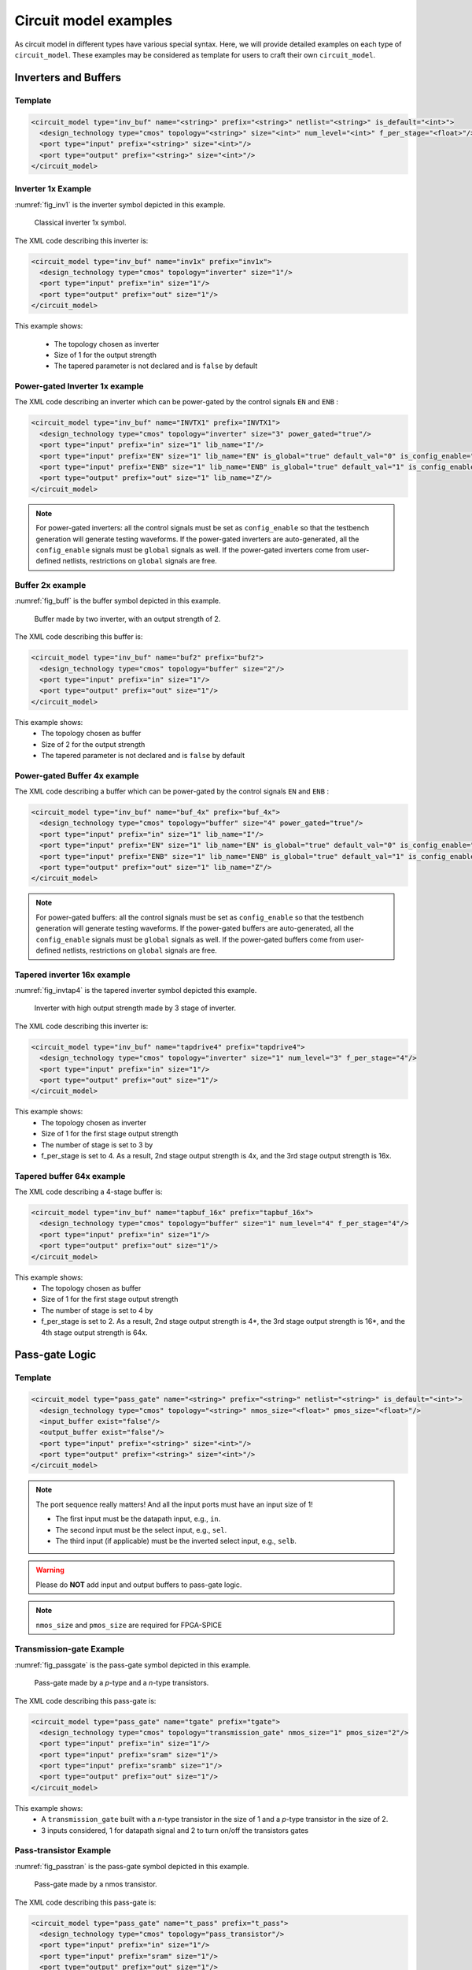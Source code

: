 .. _circuit_model_examples:

Circuit model examples
----------------------
As circuit model in different types have various special syntax.
Here, we will provide detailed examples on each type of ``circuit_model``.
These examples may be considered as template for users to craft their own ``circuit_model``.

Inverters and Buffers
~~~~~~~~~~~~~~~~~~~~~

Template
````````

.. code-block:: xml

  <circuit_model type="inv_buf" name="<string>" prefix="<string>" netlist="<string>" is_default="<int>">
    <design_technology type="cmos" topology="<string>" size="<int>" num_level="<int>" f_per_stage="<float>"/>
    <port type="input" prefix="<string>" size="<int>"/>
    <port type="output" prefix="<string>" size="<int>"/>
  </circuit_model>

.. option:: <design_technology type="cmos" topology="<string>" size="<int>" num_level="<int>" f_per_stage="<float>"/>

  - ``topology="inverter|buffer"`` Specify the type of this component, can be either an inverter or a buffer.

  - ``size="<int>"`` Specify the driving strength of inverter/buffer. For a buffer, the size is the driving strength of the inverter at the second level. Note that we consider a two-level structure for a buffer here.

  - ``num_level="<int>"`` Define the number of levels of a tapered inverter/buffer. This is required when users need an inverter or a buffer consisting of >2 stages 

  - ``f_per_stage="<float>"`` Define the ratio of driving strength between the levels of a tapered inverter/buffer. Default value is 4.

.. _circuit_model_inverter_1x_example:

Inverter 1x Example
```````````````````

:numref:`fig_inv1` is the inverter symbol depicted in this example.

.. _fig_inv1:

.. figure:: ./figures/Inverter_1.png
   :scale: 100%
   :alt: classical inverter 1x symbol

   Classical inverter 1x symbol.

The XML code describing this inverter is:

.. code-block:: xml

  <circuit_model type="inv_buf" name="inv1x" prefix="inv1x">
    <design_technology type="cmos" topology="inverter" size="1"/>
    <port type="input" prefix="in" size="1"/>
    <port type="output" prefix="out" size="1"/>
  </circuit_model>

This example shows:

  - The topology chosen as inverter
  - Size of 1 for the output strength
  - The tapered parameter is not declared and is ``false`` by default

.. _circuit_model_power_gated_inverter_example:

Power-gated Inverter 1x example
```````````````````````````````

The XML code describing an inverter which can be power-gated by the control signals ``EN`` and ``ENB`` :

.. code-block:: xml

  <circuit_model type="inv_buf" name="INVTX1" prefix="INVTX1">
    <design_technology type="cmos" topology="inverter" size="3" power_gated="true"/>
    <port type="input" prefix="in" size="1" lib_name="I"/>
    <port type="input" prefix="EN" size="1" lib_name="EN" is_global="true" default_val="0" is_config_enable="true"/>
    <port type="input" prefix="ENB" size="1" lib_name="ENB" is_global="true" default_val="1" is_config_enable="true"/>
    <port type="output" prefix="out" size="1" lib_name="Z"/>
  </circuit_model>

.. note:: For power-gated inverters: all the control signals must be set as ``config_enable`` so that the testbench generation will generate testing waveforms. If the power-gated inverters are auto-generated, all the ``config_enable`` signals must be ``global`` signals as well. If the power-gated inverters come from user-defined netlists, restrictions on ``global`` signals are free.

.. _circuit_model_buffer_2x_example:

Buffer 2x example
`````````````````

:numref:`fig_buff` is the buffer symbol depicted in this example.

.. _fig_buff:

.. figure:: ./figures/Buffer.png
   :scale: 50%
   :alt: buffer symbol composed by 2 inverter, its output strength equals to 2

   Buffer made by two inverter, with an output strength of 2.

The XML code describing this buffer is:

.. code-block:: xml

  <circuit_model type="inv_buf" name="buf2" prefix="buf2">
    <design_technology type="cmos" topology="buffer" size="2"/>
    <port type="input" prefix="in" size="1"/>
    <port type="output" prefix="out" size="1"/>
  </circuit_model>

This example shows:
  - The topology chosen as buffer
  - Size of 2 for the output strength
  - The tapered parameter is not declared and is ``false`` by default

.. _circuit_model_power_gated_buffer_example:

Power-gated Buffer 4x example
`````````````````````````````

The XML code describing a buffer which can be power-gated by the control signals ``EN`` and ``ENB`` :

.. code-block:: xml

  <circuit_model type="inv_buf" name="buf_4x" prefix="buf_4x">
    <design_technology type="cmos" topology="buffer" size="4" power_gated="true"/>
    <port type="input" prefix="in" size="1" lib_name="I"/>
    <port type="input" prefix="EN" size="1" lib_name="EN" is_global="true" default_val="0" is_config_enable="true"/>
    <port type="input" prefix="ENB" size="1" lib_name="ENB" is_global="true" default_val="1" is_config_enable="true"/>
    <port type="output" prefix="out" size="1" lib_name="Z"/>
  </circuit_model>

.. note:: For power-gated buffers: all the control signals must be set as ``config_enable`` so that the testbench generation will generate testing waveforms. If the power-gated buffers are auto-generated, all the ``config_enable`` signals must be ``global`` signals as well. If the power-gated buffers come from user-defined netlists, restrictions on ``global`` signals are free.

.. _circuit_model_tapered_inv_16x_example:

Tapered inverter 16x example
````````````````````````````

:numref:`fig_invtap4` is the tapered inverter symbol depicted this example.

.. _fig_invtap4:

.. figure:: ./figures/Tapered_inverter.png
   :scale: 50%
   :alt: tapered inverter composed by 3 inverter for an output strength = 16

   Inverter with high output strength made by 3 stage of inverter.

The XML code describing this inverter is:

.. code-block:: xml

  <circuit_model type="inv_buf" name="tapdrive4" prefix="tapdrive4">
    <design_technology type="cmos" topology="inverter" size="1" num_level="3" f_per_stage="4"/>
    <port type="input" prefix="in" size="1"/>
    <port type="output" prefix="out" size="1"/>
  </circuit_model>


This example shows:
  - The topology chosen as inverter
  - Size of 1 for the first stage output strength
  - The number of stage is set to 3 by
  - f_per_stage is set to 4. As a result, 2nd stage output strength is 4x, and the 3rd stage output strength is 16x.

.. _circuit_model_tapered_buffer_64x_example:

Tapered buffer 64x example
``````````````````````````

The XML code describing a 4-stage buffer is:

.. code-block:: xml

  <circuit_model type="inv_buf" name="tapbuf_16x" prefix="tapbuf_16x">
    <design_technology type="cmos" topology="buffer" size="1" num_level="4" f_per_stage="4"/>
    <port type="input" prefix="in" size="1"/>
    <port type="output" prefix="out" size="1"/>
  </circuit_model>


This example shows:
  - The topology chosen as buffer
  - Size of 1 for the first stage output strength
  - The number of stage is set to 4 by
  - f_per_stage is set to 2. As a result, 2nd stage output strength is 4*, the 3rd stage output strength is 16*, and the 4th stage output strength is 64x.


Pass-gate Logic
~~~~~~~~~~~~~~~

Template
````````

.. code-block:: xml

  <circuit_model type="pass_gate" name="<string>" prefix="<string>" netlist="<string>" is_default="<int>">
    <design_technology type="cmos" topology="<string>" nmos_size="<float>" pmos_size="<float>"/>
    <input_buffer exist="false"/>
    <output_buffer exist="false"/>
    <port type="input" prefix="<string>" size="<int>"/>
    <port type="output" prefix="<string>" size="<int>"/>
  </circuit_model>

.. note:: The port sequence really matters! And all the input ports must have an input size of 1!

          - The first input must be the datapath input, e.g., ``in``.

          - The second input must be the select input, e.g., ``sel``.

          - The third input (if applicable) must be the inverted select input, e.g., ``selb``.

.. warning:: Please do **NOT** add input and output buffers to pass-gate logic.

.. option:: <design_technology type="cmos" topology="<string>" nmos_size="<float>" pmos_size="<float>"/>

  - ``topology="transmission_gate|pass_transistor"`` Specify the circuit topology for the pass-gate logic. A transmission gate consists of a *n*-type transistor and a *p*-type transistor. The pass transistor consists of only a  *n*-type transistor.

  - ``nmos_size="<float>"`` the size of *n*-type transistor in a transmission gate or pass_transistor, expressed in terms of the minimum width ``min_width`` defined in the transistor model in :ref:`technology_library`.

  - ``pmos_size="<float>"`` the size of *p*-type transistor in a transmission gate, expressed in terms of the minimum width ``min_width`` defined in the transistor model in :ref:`technology_library`.

.. note:: ``nmos_size`` and ``pmos_size`` are required for FPGA-SPICE

.. _circuit_model_tgate_example:

Transmission-gate Example
`````````````````````````

:numref:`fig_passgate` is the pass-gate symbol depicted in this example.

.. _fig_passgate:

.. figure:: ./figures/pass-gate.png
   :scale: 30%
   :alt: pmos and nmos transistortors forming a pass-gate

   Pass-gate made by a *p*-type and a *n*-type transistors.

The XML code describing this pass-gate is:

.. code-block:: xml

  <circuit_model type="pass_gate" name="tgate" prefix="tgate">
    <design_technology type="cmos" topology="transmission_gate" nmos_size="1" pmos_size="2"/>
    <port type="input" prefix="in" size="1"/>
    <port type="input" prefix="sram" size="1"/>
    <port type="input" prefix="sramb" size="1"/>
    <port type="output" prefix="out" size="1"/>
  </circuit_model>

This example shows:
  - A ``transmission_gate`` built with a *n*-type transistor in the size of 1 and a *p*-type transistor in the size of 2.
  - 3 inputs considered, 1 for datapath signal and 2 to turn on/off the transistors gates

.. _circuit_model_pass_transistor_example:

Pass-transistor Example
```````````````````````

:numref:`fig_passtran` is the pass-gate symbol depicted in this example.

.. _fig_passtran:

.. figure:: ./figures/pass_transistor.png
   :scale: 30%
   :alt: nmos transistortor forming a pass-gate

   Pass-gate made by a nmos transistor.

The XML code describing this pass-gate is:

.. code-block:: xml

  <circuit_model type="pass_gate" name="t_pass" prefix="t_pass">
    <design_technology type="cmos" topology="pass_transistor"/>
    <port type="input" prefix="in" size="1"/>
    <port type="input" prefix="sram" size="1"/>
    <port type="output" prefix="out" size="1"/>
  </circuit_model>

This example shows:
  - A ``pass_transistor`` build with a *n*-type transistor in the size of 1 
  - 2 inputs considered, 1 for datapath signal and 1 to turn on/off the transistor gate

SRAMs
~~~~~

.. note:: OpenFPGA does not auto-generate any netlist for SRAM cells. Users should define the HDL modeling in external netlists and ensure consistency to physical designs.

Template
````````

.. code-block:: xml

  <circuit_model type="sram" name="<string>" prefix="<string>" verilog_netlist="<string>" spice_netlist="<string>"/>
    <design_technology type="cmos"/>
    <input_buffer exist="<string>" circuit_model_name="<string>"/>
    <output_buffer exist="<string>" circuit_model_name="<string>"/>
    <port type="input" prefix="<string>" size="<int>"/>
    <port type="output" prefix="<string>" size="<int>"/>
  </circuit_model>

.. note::  The circuit designs of SRAMs are highly dependent on the technology node and well optimized by engineers. Therefore, FPGA-Verilog/SPICE requires users to provide their customized SRAM Verilog/SPICE/Verilog netlists. A sample Verilog/SPICE netlist of SRAM can be found in the directory SpiceNetlists in the released package. FPGA-Verilog/SPICE assumes that all the LUTs and MUXes employ the SRAM circuit design. Therefore, currently only one SRAM type is allowed to be defined.

.. note:: The information of input and output buffer should be clearly specified according to the customized Verilog/SPICE netlist! The existence of input/output buffers will influence the decision in creating testbenches, which may leads to larger errors in power analysis.

.. _circuit_model_sram_blwl_example:

SRAM with BL/WL
```````````````
.. _fig_sram_blwl:

.. figure:: ./figures/sram_blwl.png
   :scale: 100%

   An example of a SRAM with Bit-Line (BL) and Word-Line (WL) control signals

The following XML codes describes the SRAM cell shown in :numref:`fig_sram_blwl`.

.. code-block:: xml

  <circuit_model type="sram" name="sram_blwl" prefix="sram_blwl" verilog_netlist="sram.v" spice_netlist="sram.sp"/>
    <design_technology type="cmos"/>
    <input_buffer exist="false"/>
    <output_buffer exist="false"/>
    <port type="bl" prefix="bl" size="1"/>
    <port type="blb" prefix="blb" size="1"/>
    <port type="wl" prefix="wl" size="1"/>
    <port type="output" prefix="out" size="1"/>
    <port type="output" prefix="outb" size="1"/>
  </circuit_model>

.. note:: OpenFPGA always assume that a ``WL`` port should be the write/read enable signal, while a ``BL`` port is the data input.

.. note:: When the ``memory_bank`` type of configuration procotol is specified, SRAM modules should have a BL and a WL.

.. _circuit_model_sram_blwlr_example:

SRAM with BL/WL/WLR
```````````````````
.. _fig_sram_blwlr:

.. figure:: ./figures/sram_blwlr.svg
   :scale: 100%

   An example of a SRAM with Bit-Line (BL), Word-Line (WL) and WL read control signals

The following XML codes describes the SRAM cell shown in :numref:`fig_sram_blwlr`.

.. code-block:: xml

  <circuit_model type="sram" name="sram_blwlr" prefix="sram_blwlr" verilog_netlist="sram.v" spice_netlist="sram.sp"/>
    <design_technology type="cmos"/>
    <input_buffer exist="false"/>
    <output_buffer exist="false"/>
    <port type="bl" prefix="bl" size="1"/>
    <port type="wl" prefix="wl" size="1"/>
    <port type="wlr" prefix="wlr" size="1"/>
    <port type="output" prefix="out" size="1"/>
    <port type="output" prefix="outb" size="1"/>
  </circuit_model>

.. note:: OpenFPGA always assume that a ``WL`` port should be the write enable signal, a ``WLR`` port should be the read enable signal, while a ``BL`` port is the data input.

.. note:: When the ``memory_bank`` type of configuration procotol is specified, SRAM modules should have a BL and a WL. WLR is optional

.. _circuit_model_config_latch_example:

Configurable Latch
``````````````````

.. _fig_config_latch:

.. figure:: ./figures/config_latch.png
   :scale: 100%

   An example of a SRAM-based configurable latch with Bit-Line (BL) and Word-Line (WL) control signals

The following XML codes describes the configurable latch shown in :numref:`fig_config_latch`.

.. code-block:: xml

  <circuit_model type="sram" name="config_latch" prefix="config_latch" verilog_netlist="sram.v" spice_netlist="sram.sp"/>
    <design_technology type="cmos"/>
    <input_buffer exist="false"/>
    <output_buffer exist="false"/>
    <port type="clock" prefix="clk" size="1"/>
    <port type="bl" prefix="bl" size="1"/>
    <port type="wl" prefix="wl" size="1"/>
    <port type="output" prefix="out" size="1"/>
    <port type="output" prefix="outb" size="1"/>
  </circuit_model>

.. note:: OpenFPGA always assume that a ``WL`` port should be the write/read enable signal, while a ``BL`` port is the data input.

.. note:: When the ``frame_based`` type of configuration procotol is specified, the configurable latch or a SRAM with ``BL`` and ``WL`` should be specified.

Logic gates
~~~~~~~~~~~

The circuit model in the type of ``gate`` aims to support direct mapping to standard cells or customized cells provided by technology vendors or users. 

Template
````````

.. code-block:: xml

  <circuit_model type="gate" name="<string>" prefix="<string>" spice_netlist="<string>" verilog_netlist="<string>"/>
    <design_technology type="cmos" topology="<string>"/>
    <input_buffer exist="<string>" circuit_model_name="<string>"/>
    <output_buffer exist="<string>" circuit_model_name="<string>"/>
    <port type="input" prefix="<string>" lib_name="<string>" size="<int>"/>
    <port type="output" prefix="<string>" lib_name="<string>" size="<int>"/>
  </circuit_model>

.. option:: <design_technology type="cmos" topology="<string>"/>
  
  - ``topology="AND|OR|MUX2"`` Specify the logic functionality of a gate. As for standard cells, the size of each port is limited to 1. Currently, only 2-input and single-output logic gates are supported.

.. note:: The port sequence really matters for MUX2 logic gates! 

          - The first two inputs must be the datapath inputs, e.g., ``in0`` and ``in1``.

          - The third input must be the select input, e.g., ``sel``.

.. _circuit_model_and2_example:

2-input AND Gate
````````````````

.. code-block:: xml

    <circuit_model type="gate" name="AND2" prefix="AND2" is_default="true">
      <design_technology type="cmos" topology="AND"/>
      <input_buffer exist="false"/>
      <output_buffer exist="false"/>
      <port type="input" prefix="a" size="1"/>
      <port type="input" prefix="b" size="1"/>
      <port type="output" prefix="out" size="1"/>
      <delay_matrix type="rise" in_port="a b" out_port="out">
        10e-12 8e-12
      </delay_matrix>
      <delay_matrix type="fall" in_port="a b" out_port="out">
        10e-12 7e-12
      </delay_matrix>
    </circuit_model>

This example shows:
  - A 2-input AND gate without any input and output buffers
  - Propagation delay from input ``a`` to ``out`` is 10ps in rising edge and and 8ps in falling edge
  - Propagation delay from input ``b`` to ``out`` is 10ps in rising edge and 7ps in falling edge

.. _circuit_model_or2_example:

2-input OR Gate
```````````````

.. code-block:: xml

    <circuit_model type="gate" name="OR2" prefix="OR2" is_default="true">
      <design_technology type="cmos" topology="OR"/>
      <input_buffer exist="false"/>
      <output_buffer exist="false"/>
      <port type="input" prefix="a" size="1"/>
      <port type="input" prefix="b" size="1"/>
      <port type="output" prefix="out" size="1"/>
      <delay_matrix type="rise" in_port="a b" out_port="out">
        10e-12 8e-12
      </delay_matrix>
      <delay_matrix type="fall" in_port="a b" out_port="out">
        10e-12 7e-12
      </delay_matrix>
    </circuit_model>

This example shows:
  - A 2-input OR gate without any input and output buffers
  - Propagation delay from input ``a`` to ``out`` is 10ps in rising edge and and 8ps in falling edge
  - Propagation delay from input ``b`` to ``out`` is 10ps in rising edge and 7ps in falling edge

.. _circuit_model_mux2_gate_example:

MUX2 Gate
`````````

.. code-block:: xml

    <circuit_model type="gate" name="MUX2" prefix="MUX2" is_default="true" verilog_netlist="sc_mux.v">
      <design_technology type="cmos" topology="MUX2"/>
      <input_buffer exist="false"/>
      <output_buffer exist="false"/>
      <port type="input" prefix="in0" lib_name="B" size="1"/>
      <port type="input" prefix="in1" lib_name="A" size="1"/>
      <port type="input" prefix="sel" lib_name="S" size="1"/>
      <port type="output" prefix="out" lib_name="Y" size="1"/>
    </circuit_model>

This example shows:
  - A 2-input MUX gate with two inputs ``in0`` and ``in1``, a select port ``sel`` and an output port ``out``
  - The Verilog of MUX2 gate is provided by the user in the netlist ``sc_mux.v``
  - The use of ``lib_name`` to bind to a Verilog module with different port names.
  - When binding to the Verilog module, the inputs will be swapped. In other words, ``in0`` of the circuit model will be wired to the input ``B`` of the MUX2 cell, while ``in1`` of the circuit model will be wired to the input ``A`` of the MUX2 cell.

.. note:: OpenFPGA requires a fixed truth table for the ``MUX2`` gate. When the select signal sel is enabled, the first input, i.e., ``in0``, will be propagated to the output, i.e., ``out``. If your standard cell provider does not offer the exact truth table, you can simply swap the inputs as shown in the example.

Multiplexers
~~~~~~~~~~~~

Template
````````

.. code-block:: xml

  <circuit_model type="mux" name="<string>" prefix="<string>">
    <design_technology type="<string>" structure="<string>" num_level="<int>" add_const_input="<bool>" const_input_val="<int>" local_encoder="<bool>"/>
    <input_buffer exist="<string>" circuit_model_name="<string>"/>
    <output_buffer exist="<string>" circuit_model_name="<string>"/>
    <pass_gate_logic type="<string>" circuit_model_name="<string>"/>
    <port type="input" prefix="<string>" size="<int>"/>
    <port type="output" prefix="<string>" size="<int>"/>
    <port type="sram" prefix="<string>" size="<int>"/>
  </circuit_model>

.. note:: user-defined Verilog/SPICE netlists are not currently supported for multiplexers.

.. option:: <design_technology type="<string>" structure="<string>" num_level="<int>" add_const_input="<bool>" const_input_val="<int>" local_encoder="<bool>"/>

  - ``structure="tree|multi_level|one_level"`` Specify the multiplexer structure for a multiplexer. The structure option is only valid for SRAM-based multiplexers. For RRAM-based multiplexers, currently we only support the one_level structure

  - ``num_level="<int>"`` Specify the number of levels when ``multi_level`` structure is selected.
    
  - ``add_const_input="true|false"`` Specify if an extra input should be added to the multiplexer circuits. For example, an 4-input multiplexer will be turned to a 5-input multiplexer. The extra input will be wired to a constant value, which can be specified through the XML syntax ``const_input_val``.

    .. note::  Adding an extra constant input will help reducing the leakage power of FPGA and parasitic signal activities, with a limited area overhead.

  - ``const_input_val="0|1"`` Specify the constant value, to which the extra input will be connected. By default it is 0. This syntax is only valid when the ``add_const_input`` is set to true. 
  
  - ``local_encoder="true|false"``. Specify if a local encoder should be added to the multiplexer circuits. The local encoder will interface the SRAM inputs of multiplexing structure and SRAMs. It can encode the one-hot codes (that drive the select port of multiplexing structure) to a binary code. For example, 8-bit ``00000001`` will be encoded to 3-bit ``000``. This will help reduce the number of SRAM cells used in FPGAs as well as configuration time (especially for scan-chain configuration protocols). But it may cost an area overhead.  

    .. note:: Local encoders are only applicable for one-level and multi-level multiplexers. Tree-like multiplexers are already encoded in their nature.

.. note:: A multiplexer should have only three types of ports, ``input``, ``output`` and ``sram``, which are all mandatory. 

.. note:: For tree-like multiplexers, they can be built with standard cell MUX2. To enable this, users should define a ``circuit_model``, which describes a 2-input multiplexer (See details and examples in how to define a logic gate using ``circuit_model``. In this case, the ``circuit_model_name`` in the ``pass_gate_logic`` should be the name of MUX2 ``circuit_model``.

.. note:: When multiplexers are not provided by users, the size of ports do not have to be consistent with actual numbers in the architecture.

.. _circuit_model_mux_1level_example:

One-level Multiplexer
`````````````````````

:numref:`fig_mux1` illustrates an example of multiplexer modelling, which consists of input/output buffers and a transmission-gate-based tree structure.

.. _fig_mux1:

.. figure:: ./figures/mux1lvl.png
   :scale: 60%
   :alt: Detailed one level Multiplexer

   An example of a one level multiplexer with transistor-level design parameters

The code describing this Multiplexer is:

.. code-block:: xml

  <circuit_model type="mux" name="mux_1level" prefix="mux_1level">
    <design_technology type="cmos" structure="one_level"/>
    <input_buffer exist="on" circuit_model_name="inv1x"/> 
    <output_buffer exist="on" circuit_model_name="tapbuf4"/> 
    <pass_gate_logic circuit_model_name="tgate"/>
    <port type="input" prefix="in" size="4"/>
    <port type="output" prefix="out" size="1"/>
    <port type="sram" prefix="sram" size="4"/> 
  </circuit_model>

This example shows:
  - A one-level 4-input CMOS multiplexer 
  - All the inputs will be buffered using the circuit model ``inv1x``
  - All the outputs will be buffered using the circuit model ``tapbuf4``
  - The multiplexer will be built by transmission gate using the circuit model ``tgate``
  - The multiplexer will have 4 inputs and 4 SRAMs to control which datapath to propagate

.. _circuit_model_mux_tree_example:

Tree-like Multiplexer
`````````````````````

:numref:`fig_mux` illustrates an example of multiplexer modelling, which consists of input/output buffers and a transmission-gate-based tree structure.

.. _fig_mux:

.. figure:: ./figures/mux.png
   :scale: 100%
   :alt: Examples of Mux-tree

   An example of a tree-like multiplexer with transistor-level design parameters

If we arbitrarily fix the number of Mux entries at 4, the following code could illustrate (a):

.. code-block:: xml

  <circuit_model type="mux" name="mux_tree" prefix="mux_tree">
    <design_technology type="cmos" structure="tree"/>
    <input_buffer exist="on" circuit_model_name="inv1x"/>
    <output_buffer exist="on" circuit_model_name="tapdrive4"/>
    <pass_gate_logic circuit_model_name="tgate"/>
    <port type="input" prefix="in" size="4"/>
    <port type="output" prefix="out" size="1"/>
    <port type="sram" prefix="sram" size="3"/>
  </circuit_model>

This example shows:
  - A tree-like 4-input CMOS multiplexer 
  - All the inputs will be buffered using the circuit model ``inv1x``
  - All the outputs will be buffered using the circuit model ``tapbuf4``
  - The multiplexer will be built by transmission gate using the circuit model ``tgate``
  - The multiplexer will have 4 inputs and 3 SRAMs to control which datapath to propagate

.. _circuit_model_mux_stdcell_example:

Standard Cell Multiplexer
`````````````````````````
.. _fig_stdcellmux:

.. figure:: ./figures/stdcellmux.png
   :width: 100%
   :alt: Examples of MUX built with standard cells

   An example of a multiplexer built with standard cells: (a) all the MUX2 are the same; (b) the MUX2 at the last stage is a different one 

.. code-block:: xml

  <circuit_model type="mux" name="mux_stdcell" prefix="mux_stdcell">
    <design_technology type="cmos" structure="tree"/>
    <input_buffer exist="on" circuit_model_name="inv1x"/>
    <output_buffer exist="on" circuit_model_name="tapdrive4"/>
    <pass_gate_logic circuit_model_name="MUX2"/>
    <port type="input" prefix="in" size="4"/>
    <port type="output" prefix="out" size="1"/>
    <port type="sram" prefix="sram" size="3"/>
  </circuit_model>

This example shows (see an illustative example in :numref:`fig_stdcellmux`(a)):
  - A tree-like 4-input CMOS multiplexer built by the standard cell ``MUX2``
  - All the inputs will be buffered using the circuit model ``inv1x``
  - All the outputs will be buffered using the circuit model ``tapbuf4``
  - The multiplexer will have 4 inputs and 3 SRAMs to control which datapath to propagate

Alternatively, user can specify a different standard cell MUX2 at the last stage.

.. code-block:: xml

  <circuit_model type="mux" name="mux_stdcell" prefix="mux_stdcell">
    <design_technology type="cmos" structure="tree"/>
    <input_buffer exist="on" circuit_model_name="inv1x"/>
    <output_buffer exist="on" circuit_model_name="tapdrive4"/>
    <pass_gate_logic circuit_model_name="MUX2"/>
    <last_stage_pass_gate_logic circuit_model_name="MUX2D2"/>
    <port type="input" prefix="in" size="4"/>
    <port type="output" prefix="out" size="1"/>
    <port type="sram" prefix="sram" size="3"/>
  </circuit_model>

This example shows (see an illustative example in :numref:`fig_stdcellmux`(b)):
  - A tree-like 4-input CMOS multiplexer built by the standard cell ``MUX2``
  - The last stage A tree-like 4-input CMOS multiplexer built by the standard cell ``MUX2``
  - All the inputs will be buffered using the circuit model ``inv1x``
  - All the outputs will be buffered using the circuit model ``tapbuf4``
  - The multiplexer will have 4 inputs and 3 SRAMs to control which datapath to propagate

.. _circuit_model_mux_multilevel_example:

Multi-level Multiplexer
```````````````````````
.. code-block:: xml

  <circuit_model type="mux" name="mux_2level" prefix="mux_stdcell">
    <design_technology type="cmos" structure="multi_level" num_level="2"/>
    <input_buffer exist="on" circuit_model_name="inv1x"/>
    <output_buffer exist="on" circuit_model_name="tapdrive4"/>
    <pass_gate_logic circuit_model_name="TGATE"/>
    <port type="input" prefix="in" size="16"/>
    <port type="output" prefix="out" size="1"/>
    <port type="sram" prefix="sram" size="8"/>
  </circuit_model>

This example shows:
  - A two-level 16-input CMOS multiplexer built by the transmission gate ``TGATE``
  - All the inputs will be buffered using the circuit model ``inv1x``
  - All the outputs will be buffered using the circuit model ``tapbuf4``
  - The multiplexer will have 16 inputs and 8 SRAMs to control which datapath to propagate

.. _circuit_model_mux_local_encoder_example:

Multiplexer with Local Encoder
``````````````````````````````
.. code-block:: xml

  <circuit_model type="mux" name="mux_2level" prefix="mux_stdcell">
    <design_technology type="cmos" structure="multi_level" num_level="2" local_encoder="true"/>
    <input_buffer exist="on" circuit_model_name="inv1x"/>
    <output_buffer exist="on" circuit_model_name="tapdrive4"/>
    <pass_gate_logic circuit_model_name="TGATE"/>
    <port type="input" prefix="in" size="16"/>
    <port type="output" prefix="out" size="1"/>
    <port type="sram" prefix="sram" size="4"/>
  </circuit_model>

This example shows:
  - A two-level 16-input CMOS multiplexer built by the transmission gate ``TGATE``
  - All the inputs will be buffered using the circuit model ``inv1x``
  - All the outputs will be buffered using the circuit model ``tapbuf4``
  - The multiplexer will have 16 inputs and 4 SRAMs to control which datapath to propagate
  - Two local encoders are generated between the SRAMs and multiplexing structure to reduce the number of configurable memories required.

.. _circuit_model_mux_const_input_example:

Multiplexer with Constant Input
```````````````````````````````
.. code-block:: xml

  <circuit_model type="mux" name="mux_2level" prefix="mux_stdcell">
    <design_technology type="cmos" structure="multi_level" num_level="2" add_const_input="true" const_input_val="1"/>
    <input_buffer exist="on" circuit_model_name="inv1x"/>
    <output_buffer exist="on" circuit_model_name="tapdrive4"/>
    <pass_gate_logic circuit_model_name="TGATE"/>
    <port type="input" prefix="in" size="14"/>
    <port type="output" prefix="out" size="1"/>
    <port type="sram" prefix="sram" size="8"/>
  </circuit_model>

This example shows:
  - A two-level 16-input CMOS multiplexer built by the transmission gate ``TGATE``
  - All the inputs will be buffered using the circuit model ``inv1x``
  - All the outputs will be buffered using the circuit model ``tapbuf4``
  - The multiplexer will have 15 inputs and 8 SRAMs to control which datapath to propagate
  - An constant input toggled at logic '1' is added in addition to the 14 regular inputs

Look-Up Tables
~~~~~~~~~~~~~~

Template
````````

.. code-block:: xml

  <circuit_model type="lut" name="<string>" prefix="<string>" spice_netlist="<string>" verilog_netlist="<string>"/>
    <design_technology type="cmos" fracturable_lut="<bool>"/>
    <input_buffer exist="<string>" circuit_model_name="<string>"/>
    <output_buffer exist="<string>" circuit_model_name="<string>"/>
    <lut_input_buffer exist="<string>" circuit_model_name="<string>"/>
    <lut_input_inverter exist="<string>" circuit_model_name="<string>"/>
    <lut_intermediate_buffer exist="<string>" circuit_model_name="<string>" location_map="<string>"/>
    <pass_gate_logic type="<string>" circuit_model_name="<string>"/>
    <port type="input" prefix="<string>" size="<int>" tri_state_map="<string>" circuit_model_name="<string>" is_harden_lut_port="<bool>"/>
    <port type="output" prefix="<string>" size="<int>" lut_frac_level="<int>" lut_output_mask="<int>" is_harden_lut_port="<bool>"/>
    <port type="sram" prefix="<string>" size="<int>" mode_select="<bool>" circuit_model_name="<string>" default_val="<int>"/>
  </circuit_model>

.. note:: The Verilog/SPICE netlists of LUT can be auto-generated or customized.
  The auto-generated LUTs are based on a tree-like multiplexer, whose gates of the transistors are used as the inputs of LUTs and the drains/sources of the transistors are used for configurable memories (SRAMs).
  The LUT provided in customized Verilog/SPICE netlist should have the same decoding methodology as the traditional LUT.

.. option:: <lut_input_buffer exist="<string>" circuit_model_name="<string>"/>

  Define transistor-level description for the buffer for the inputs of a LUT (gates of the internal multiplexer).

  - ``exist="true|false"`` Specify if the input buffer should exist for LUT inputs

  - ``circuit_model_name="<string>"`` Specify the ``circuit_model`` that will be used to build the input buffers

.. note:: In the context of LUT, ``input_buffer`` corresponds to the buffer for the datapath inputs of multiplexers inside a LUT. ``lut_input_buffer`` corresponds to the buffer at the inputs of a LUT

.. option:: <lut_input_inverter exist="<string>" circuit_model_name="<string>"/>

  Define transistor-level description for the inverter for the inputs of a LUT (gates of the internal multiplexer).

  - ``exist="true|false"`` Specify if the input buffer should exist for LUT inputs

  - ``circuit_model_name="<string>"`` Specify the ``circuit_model`` that will be used to build the input inverters

.. option:: <lut_intermediate_buffer exist="<string>" circuit_model_name="<string>" location_map="<string>"/>

  Define transistor-level description for the buffer locating at intermediate stages of internal multiplexer of a LUT. 

  - ``exist="true|false"`` Specify if the input buffer should exist at intermediate stages

  - ``circuit_model_name="<string>"`` Specify the ``circuit_model`` that will be used to build these buffers

  - ``location_map="[1|-]"`` Customize the location of buffers in intermediate stages. Users can define an integer array consisting of '1' and '-'. Take the example in :numref:`fig_lut_intermediate_buffer_example`, ``-1-`` indicates buffer inseration to the second stage of the LUT multiplexer tree, considering a 3-input LUT. 

.. _fig_lut_intermediate_buffer_example:

.. figure:: ./figures/lut_intermediate_buffer_example.svg
   :scale: 80%
   :alt: detailed lut composition

   An example of adding intermediate buffers to a 3-input Look-Up Table (LUT).

.. note:: For a LUT, three types of ports (``input``, ``output`` and ``sram``) should be defined. If the user provides an customized Verilog/SPICE netlist, the bandwidth of ports should be defined to the same as the Verilog/SPICE netlist. To support customizable LUTs, each type of port contain special keywords. 

.. option:: <port type="input" prefix="<string>" size="<int>" tri_state_map="<string>" circuit_model_name="<string>" is_harden_lut_port="<bool>"/>

  - ``tri_state_map="[-|1]"`` Customize which inputs are fixed to constant values when the LUT is in fracturable modes. For example, ``tri_state_map="----11"`` indicates that the last two inputs will be fixed to be logic '1' when a 6-input LUT is in fracturable modes. 

  - ``circuit_model_name="<string>"`` Specify the circuit model to build logic gates in order to tri-state the inputs in fracturable LUT modes. It is required to use an ``AND`` gate to force logic '0' or an ``OR`` gate to force logic '1' for the input ports.

  - ``is_harden_lut_port="[true|false]"`` Specify if the input drives a harden logic inside a LUT. A harden input is supposed **NOT** to drive any multiplexer input (the internal multiplexer of LUT). As a result, such inputs are not considered to implement any truth table mapped to the LUT. If enabled, the input will **NOT** be considered for wiring to internal multiplexers as well as bitstream generation. By default, an input port is treated **NOT** to be a harden LUT port.

.. option:: <port type="output" prefix="<string>" size="<int>" lut_frac_level="<int>" lut_output_mask="<int>" is_harden_lut_port="<bool>"/>

  - ``lut_frac_level="<int>"`` Specify the level in LUT multiplexer tree where the output port are wired to. For example, ``lut_frac_level="4"`` in a fracturable LUT6 means that the output are potentially wired to the 4th stage of a LUT multiplexer and it is an output of a LUT4. 
  
  - ``lut_output_mask="<int>"`` Describe which fracturable outputs are used. For instance, in a 6-LUT, there are potentially four LUT4 outputs can be wired out. ``lut_output_mask="0,2"`` indicates that only the first and the thrid LUT4 outputs will be used in fracturable mode.

  - ``is_harden_lut_port="[true|false]"`` Specify if the output is driven by a harden logic inside a LUT. A harden input is supposed **NOT** to be driven by any multiplexer output (the internal multiplexer of LUT). As a result, such outputs are not considered to implement any truth table mapped to the LUT. If enabled, the output will **NOT** be considered for wiring to internal multiplexers as well as bitstream generation. By default, an output port is treated **NOT** to be a harden LUT port.

.. note:: The size of the output port should be consistent to the length of ``lut_output_mask``. 

.. option:: <port type="sram" prefix="<string>" size="<int>" mode_select="<bool>" circuit_model_name="<string>" default_val="<int>"/>

  - ``mode_select="true|false"`` Specify if this port is used to switch the LUT between different operating modes, the SRAM bits of a fracturable LUT consists of two parts: configuration memory and mode selecting.

  - ``circuit_model_name="<string>"`` Specify the circuit model to be drive the SRAM port. Typically, the circuit model should be in the type of ``ccff`` or ``sram``.

  - ``default_val="0|1"`` Specify the default value for the SRAM port. The default value will be used in generating testbenches for unused LUTs

.. note:: The size of a mode-selection SRAM port should be consistent to the number of '1s' or '0s' in the ``tri_state_map``.

.. _circuit_model_single_output_lut_example:

Single-Output LUT
`````````````````

:numref:`fig_single_lut3_example` illustrates an example of LUT modeling, which consists of input/output buffers and a transmission-gate-based tree structure.

.. _fig_single_lut3_example:

.. figure:: ./figures/single_lut3_example.svg
   :scale: 80%
   :alt: detailed lut composition

   An example of a single-output 3-input LUT.

The code describing this LUT is:

.. code-block:: xml

  <circuit_model type="lut" name="lut3" prefix="lut3">
    <input_buffer exist="on" circuit_model="inv1x"/>
    <output_buffer exist="on" circuit_model_name="inv1x"/>
    <lut_input_buffer exist="on" circuit_model_name="buf2"/>
    <lut_input_inverter exist="on" circuit_model_name="inv1x"/>
    <pass_gate_logic circuit_model_name="tgate"/>
    <port type="input" prefix="in" size="3"/>
    <port type="output" prefix="out" size="1"/>
    <port type="sram" prefix="sram" size="8"/>
  </circuit_model>

This example shows:
  - A 3-input LUT which is configurable by 8 SRAM cells.
  - The multiplexer inside LUT will be built with transmission gate using circuit model ``inv1x``
  - There are no internal buffered inserted to any intermediate stage of a LUT

.. _circuit_model_frac_lut_example:

Standard Fracturable LUT
`````````````````````````

:numref:`fig_frac_lut3_example` illustrates a typical example of 3-input fracturable LUT modeling, which consists of input/output buffers and a transmission-gate-based tree structure.

.. _fig_frac_lut3_example:

.. figure:: ./figures/frac_lut3_example.svg
   :scale: 80%
   :alt: detailed lut composition

   An example of a fracturable 3-input LUT.

The code describing this LUT is:

.. code-block:: xml

  <circuit_model type="lut" name="frac_lut3" prefix="frac_lut3" dump_structural_verilog="true">
    <design_technology type="cmos" fracturable_lut="true"/>
    <input_buffer exist="true" circuit_model_name="inv1x"/>
    <output_buffer exist="true" circuit_model_name="inv1x"/>
    <lut_input_inverter exist="true" circuit_model_name="inv1x"/>
    <lut_input_buffer exist="true" circuit_model_name="buf4"/>
    <pass_gate_logic circuit_model_name="tgate"/>
    <port type="input" prefix="in" size="3" tri_state_map="--1" circuit_model_name="OR2"/>
    <port type="output" prefix="lut2_out" size="1" lut_frac_level="3" lut_output_mask="0"/>
    <port type="output" prefix="lut3_out" size="1" lut_output_mask="0"/>
    <port type="sram" prefix="sram" size="8"/>
    <port type="sram" prefix="mode" size="1" mode_select="true" circuit_model_name="ccff" default_val="0"/>
  </circuit_model>

This example shows:
  - Fracturable 3-input LUT which is configurable by 9 SRAM cells.
  - There is a SRAM cell to switch the operating mode of this LUT, configured by a configuration-chain flip-flop ``ccff``
  - The last input ``in[2]`` of LUT will be tri-stated in dual-LUT2 mode.
  - An 2-input OR gate will be wired to the last input ``in[2]`` to tri-state the input. The mode-select SRAM will be wired to an input of the OR gate. 
    It means that when the mode-selection bit is '0', the LUT will operate in dual-LUT3 mode.
  - There will be two outputs wired to the 2th stage of routing multiplexer (the outputs of dual 2-input LUTs) 
  - By default, the mode-selection configuration bit will be '0', indicating that by default the LUT will operate in dual-LUT2 mode.

:numref:`fig_std_frac_lut` illustrates the detailed schematic of a standard fracturable 6-input LUT, where the 5th and 6th inputs can be pull up/down to a fixed logic value to enable LUT4 and LUT5 outputs.

.. _fig_std_frac_lut:

.. figure:: ./figures/std_frac_lut.svg
   :scale: 80%
   :alt: detailed lut composition

   Detailed schematic of a standard fracturable 6-input LUT.

The code describing this LUT is:

.. code-block:: xml

  <circuit_model type="lut" name="frac_lut6" prefix="frac_lut6" dump_structural_verilog="true">
    <design_technology type="cmos" fracturable_lut="true"/>
    <input_buffer exist="true" circuit_model_name="inv1x"/>
    <output_buffer exist="true" circuit_model_name="inv1x"/>
    <lut_input_inverter exist="true" circuit_model_name="inv1x"/>
    <lut_input_buffer exist="true" circuit_model_name="buf4"/>
    <pass_gate_logic circuit_model_name="tgate"/>
    <port type="input" prefix="in" size="6" tri_state_map="----11" circuit_model_name="OR2"/>
    <port type="output" prefix="lut4_out" size="2" lut_frac_level="4" lut_output_mask="0,2"/>
    <port type="output" prefix="lut5_out" size="2" lut_frac_level="5" lut_output_mask="0,1"/>
    <port type="output" prefix="lut6_out" size="1" lut_output_mask="0"/>
    <port type="sram" prefix="sram" size="64"/>
    <port type="sram" prefix="mode" size="2" mode_select="true" circuit_model_name="ccff" default_val="1"/>
  </circuit_model>

This example shows:
  - Fracturable 6-input LUT which is configurable by 66 SRAM cells.
  - There are two SRAM cells to switch the operating mode of this LUT, configured by two configuration-chain flip-flops ``ccff``
  - The inputs ``in[4]`` and ``in[5]`` of LUT will be tri-stated in dual-LUT4 and dual-LUT5 modes respectively.
  - An 2-input OR gate will be wired to the inputs ``in[4]`` and ``in[5]`` to tri-state them. The mode-select SRAM will be wired to an input of the OR gate. 
  - There will be two outputs wired to the 4th stage of routing multiplexer (the outputs of dual 4-input LUTs) 
  - There will be two outputs wired to the 5th stage of routing multiplexer (the outputs of dual 5-input LUTs) 
  - By default, the mode-selection configuration bit will be '11', indicating that by default the LUT will operate in dual-LUT4 mode.

Native Fracturable LUT
``````````````````````

:numref:`fig_native_frac_lut` illustrates the detailed schematic of a native fracturable 6-input LUT, where LUT4, LUT5 and LUT6 outputs are always active and there are no tri-state buffers.

.. _fig_native_frac_lut:

.. figure:: ./figures/native_frac_lut.svg
   :scale: 80%
   :alt: detailed lut composition

   Detailed schematic of a native fracturable 6-input LUT.

The code describing this LUT is:

.. code-block:: xml

  <circuit_model type="lut" name="frac_lut6" prefix="frac_lut6" dump_structural_verilog="true">
    <design_technology type="cmos" fracturable_lut="true"/>
    <input_buffer exist="true" circuit_model_name="inv1x"/>
    <output_buffer exist="true" circuit_model_name="inv1x"/>
    <lut_input_inverter exist="true" circuit_model_name="inv1x"/>
    <lut_input_buffer exist="true" circuit_model_name="buf4"/>
    <pass_gate_logic circuit_model_name="tgate"/>
    <port type="input" prefix="in" size="6"/>
    <port type="output" prefix="lut4_out" size="2" lut_frac_level="4" lut_output_mask="0,2"/>
    <port type="output" prefix="lut5_out" size="2" lut_frac_level="5" lut_output_mask="0,1"/>
    <port type="output" prefix="lut6_out" size="1" lut_output_mask="0"/>
    <port type="sram" prefix="sram" size="64"/>
  </circuit_model>

This example shows:
  - Fracturable 6-input LUT which is configurable by 64 SRAM cells.
  - There will be two outputs wired to the 4th stage of routing multiplexer (the outputs of dual 4-input LUTs) 
  - There will be two outputs wired to the 5th stage of routing multiplexer (the outputs of dual 5-input LUTs) 


.. _circuit_model_lut_harden_logic_example:

LUT with Harden Logic
`````````````````````
:numref:`fig_lut_arith` illustrates the detailed schematic of a fracturable 4-input LUT coupled with carry logic gates. For fracturable LUT schematic, please refer to :numref:`fig_std_frac_lut`.
This feature allows users to fully customize their LUT circuit implementation while being compatible with OpenFPGA's bitstream generator when mapping truth tables to the LUTs. 

.. warning:: OpenFPGA does **NOT** support netlist autogeneration for the LUT with harden logic. Users should build their own netlist and use ``verilog_netlist`` syntax of :ref:`circuit_library` to include it.

.. _fig_lut_arith:

.. figure:: ./figures/lut_arith_example.svg
   :scale: 80%
   :alt: detailed lut composition

   Detailed schematic of a fracturable 4-input LUT with embedded carry logic.

The code describing this LUT is:

.. code-block:: xml

  <circuit_model type="lut" name="frac_lut4_arith" prefix="frac_lut4_arith" dump_structural_verilog="true" verilog_netlist="${OPENFPGA_PATH}/openfpga_flow/openfpga_cell_library/verilog/frac_lut4_arith.v">
    <design_technology type="cmos" fracturable_lut="true"/>
    <input_buffer exist="false"/>
    <output_buffer exist="true" circuit_model_name="sky130_fd_sc_hd__buf_2"/>
    <lut_input_inverter exist="true" circuit_model_name="sky130_fd_sc_hd__inv_1"/>
    <lut_input_buffer exist="true" circuit_model_name="sky130_fd_sc_hd__buf_2"/>
    <lut_intermediate_buffer exist="true" circuit_model_name="sky130_fd_sc_hd__buf_2" location_map="-1-"/>
    <pass_gate_logic circuit_model_name="sky130_fd_sc_hd__mux2_1"/>
    <port type="input" prefix="in" size="4" tri_state_map="---1" circuit_model_name="sky130_fd_sc_hd__or2_1"/>
    <port type="input" prefix="cin" size="1" is_harden_lut_port="true"/>
    <port type="output" prefix="lut3_out" size="2" lut_frac_level="3" lut_output_mask="0,1"/>
    <port type="output" prefix="lut4_out" size="1" lut_output_mask="0"/>
    <port type="output" prefix="cout" size="1" is_harden_lut_port="true"/>
    <port type="sram" prefix="sram" size="16"/>
    <port type="sram" prefix="mode" size="2" mode_select="true" circuit_model_name="DFFRQ" default_val="1"/>
  </circuit_model>

This example shows:
  - Fracturable 4-input LUT which is configurable by 16 SRAM cells.
  - There are two output wired to the 3th stage of routing multiplexer (the outputs of dual 3-input LUTs) 
  - There are two outputs wired to the 2th stage of routing multiplexer (the outputs of 2-input LUTs in the in the lower part of SRAM cells). Note that the two outputs drive the embedded carry logic 
  - There is a harden carry logic, i.e., a 2-input MUX, to implement high-performance carry function.
  - There is a mode-switch multiplexer at ``cin`` port, which is used to switch between arithemetic mode and regular LUT mode.

.. note:: If the embedded harden logic are driven partially by LUT outputs, users may use the :ref:`file_formats_bitstream_setting` to gaurantee correct bitstream generation for the LUTs.

Datapath Flip-Flops
~~~~~~~~~~~~~~~~~~~

.. note:: OpenFPGA does not auto-generate any netlist for datapath flip-flops. Users should define the HDL modeling in external netlists and ensure consistency to physical designs.

Template
````````

.. code-block:: xml

  <circuit_model type="ff" name="<string>" prefix="<string>" spice_netlist="<string>" verilog_netlist="<string>"/>
    <design_technology type="cmos"/>
    <input_buffer exist="<string>" circuit_model_name="<string>"/>
    <output_buffer exist="<string>" circuit_model_name="<string>"/>
    <port type="input" prefix="<string>" size="<int>"/>
    <port type="output" prefix="<string>" size="<int>"/>
    <port type="clock" prefix="<string>" size="<int>"/>
  </circuit_model>

.. note:: The circuit designs of flip-flops are highly dependent on the technology node and well optimized by engineers. Therefore, FPGA-Verilog/SPICE requires users to provide their customized FF Verilog/SPICE/Verilog netlists. A sample Verilog/SPICE netlist of FF can be found in the directory SpiceNetlists in the released package.
  
  The information of input and output buffer should be clearly specified according to the customized SPICE netlist! The existence of input/output buffers will influence the decision in creating SPICE testbenches, which may leads to larger errors in power analysis.

.. note:: FPGA-Verilog/SPICE currently support only one clock domain in the FPGA. Therefore there should be only one clock port to be defined and the size of the clock port should be 1.

.. option:: type="ff"

  ``ff`` is a regular flip-flop to be used in datapath logic, e.g., a configurable logic block. 

.. note:: A flip-flop should at least have three types of ports, ``input``, ``output`` and ``clock``.

.. note:: If the user provides a customized Verilog/SPICE netlist, the bandwidth of ports should be defined to the same as the Verilog/SPICE netlist.

.. _circuit_model_dff_example:

D-type Flip-Flop
````````````````

:numref:`fig_ff` illustrates an example of regular flip-flop.

.. _fig_ff:

.. figure:: ./figures/FF.png
   :scale: 50%
   :alt: FF symbol

   An example of classical Flip-Flop.

The code describing this FF is:

.. code-block:: xml

  <circuit_model type="ff" name="dff" prefix="dff" verilog_netlist="ff.v" spice_netlist="ff.sp">
    <port type="input" prefix="D" lib_name="D" size="1"/>
    <port type="input" prefix="Set" lib_name="S" size="1" is_global="true"/>
    <port type="input" prefix="Reset" lib_name="R" size="1" is_global="true"/>
    <port type="output" prefix="Q" lib_name="Q" size="1"/>
    <port type="clock" prefix="clk" lib_name="CK" size="1" is_global="true"/>
  </circuit_model>

This example shows:
  - A regular flip-flop which is defined in a Verilog netlist ``ff.v`` and a SPICE netlist ``ff.sp``
  - The flip-flop has ``set`` and ``reset`` functionalities
  - The flip-flop port names defined differently in standard cell library and VPR architecture. The ``lib_name`` capture the port name defined in standard cells, while ``prefix`` capture the port name defined in ``pb_type`` of VPR architecture file

.. _circuit_model_multi_mode_ff_example:

Multi-mode Flip-Flop
````````````````````

:numref:`fig_multi_mode_ff_circuit_model` illustrates an example of a flip-flop which can be operate in different modes.

.. _fig_multi_mode_ff_circuit_model:

.. figure:: ./figures/multi_mode_ff_circuit_model.svg
   :scale: 150%
   :alt: Multi-mode flip-flop example

   An example of a flip-flop which can be operate in different modes

The code describing this FF is:

.. code-block:: xml

  <circuit_model type="ff" name="frac_ff" prefix="frac_ff" verilog_netlist="frac_ff.v" spice_netlist="frac_ff.sp">
    <port type="input" prefix="D" lib_name="D" size="1"/>
    <port type="input" prefix="Reset" lib_name="RST_OP" size="1" is_global="true"/>
    <port type="output" prefix="Q" lib_name="Q" size="1"/>
    <port type="clock" prefix="clock" lib_name="CLK" size="1" is_global="true"/>
    <port type="sram" prefix="MODE" lib_name="MODE" size="1" mode_select="true" circuit_model_name="CCFF" default_value="0"/>
  </circuit_model>

This example shows:
  - A multi-mode flip-flop which is defined in a Verilog netlist ``frac_ff.v`` and a SPICE netlist ``frac_ff.sp``
  - The flip-flop has a ``reset`` pin which can be either active-low or active-high, depending on the mode selection pin ``MODE``.
  - The mode-selection bit will be generated by a configurable memory outside the flip-flop, which will be implemented by a circuit model ``CCFF`` defined by users (see an example in :ref:`circuit_model_ccff_example`).
  - The flip-flop port names defined differently in standard cell library and VPR architecture. The ``lib_name`` capture the port name defined in standard cells, while ``prefix`` capture the port name defined in ``pb_type`` of VPR architecture file

Configuration Chain Flip-Flop
~~~~~~~~~~~~~~~~~~~~~~~~~~~~~

.. note:: OpenFPGA does not auto-generate any netlist for configuration chain flip-flops. Users should define the HDL modeling in external netlists and ensure consistency to physical designs.

Template
````````

.. code-block:: xml

  <circuit_model type="ccff" name="<string>" prefix="<string>" spice_netlist="<string>" verilog_netlist="<string>"/>
    <design_technology type="cmos"/>
    <input_buffer exist="<string>" circuit_model_name="<string>"/>
    <output_buffer exist="<string>" circuit_model_name="<string>"/>
    <port type="input" prefix="<string>" size="<int>"/>
    <port type="output" prefix="<string>" size="<int>"/>
    <port type="clock" prefix="<string>" size="<int>"/>
  </circuit_model>

.. note:: The circuit designs of configurable memory elements are highly dependent on the technology node and well optimized by engineers. Therefore, FPGA-Verilog/SPICE requires users to provide their customized FF Verilog/SPICE/Verilog netlists. A sample Verilog/SPICE netlist of FF can be found in the directory SpiceNetlists in the released package.
  
  The information of input and output buffer should be clearly specified according to the customized SPICE netlist! The existence of input/output buffers will influence the decision in creating SPICE testbenches, which may leads to larger errors in power analysis.

.. note:: FPGA-Verilog/SPICE currently support only one clock domain for any configuration protocols in the FPGA. Therefore there should be only one clock port to be defined and the size of the clock port should be 1.

.. note:: A flip-flop should at least have three types of ports, ``input``, ``output`` and ``clock``.

.. note:: If the user provides a customized Verilog/SPICE netlist, the bandwidth of ports should be defined to the same as the Verilog/SPICE netlist.

.. note:: In a valid FPGA architecture, users should provide at least either a ``ccff`` or ``sram`` circuit model, so that the configurations can loaded to core logic. 

.. _circuit_model_ccff_example:

Regular Configuration-chain Flip-flop
`````````````````````````````````````

:numref:`fig_ccff_config_chain` illustrates an example of standard flip-flops used to build a configuration chain.

.. _fig_ccff_config_chain:

.. figure:: ./figures/config_chain.svg
   :scale: 50%
   :alt: SCFF symbol

   An example of a Flip-Flop organized in a chain.

The code describing this FF is:

.. code-block:: xml

  <circuit_model type="ccff" name="ccff" prefix="ccff" verilog_netlist="ccff.v" spice_netlist="ccff.sp">
    <port type="input" prefix="D" size="1"/>
    <port type="output" prefix="Q" size="1"/>
    <port type="output" prefix="QN" size="1"/>
    <port type="clock" prefix="CK" size="1" is_global="true" is_prog="true" is_clock="true"/>
  </circuit_model>

This example shows:
  - A configuration-chain flip-flop which is defined in a Verilog netlist ``ccff.v`` and a SPICE netlist ``ccff.sp``
  - The flip-flop has a global clock port, ``CK``, which will be wired a global programming clock 

.. note::
  The output ports of the configuration flip-flop must follow a fixed sequence in definition:
    - The first output port **MUST** be the data output port, e.g., ``Q``.
    - The second output port **MUST** be the **inverted** data output port, e.g., ``QN``.

.. _circuit_model_ccff_enable_example:

Configuration-chain Flip-flop with Configure Enable Signals
```````````````````````````````````````````````````````````

Configuration chain could be built with flip-flops with outputs that are enabled by specific signals.
Consider the example in :numref:`fig_ccff_config_chain_config_enable`, the flip-flop has 

- a configure enable signal ``CFG_EN`` to release the data output ``Q`` and ``QN``
- a pair of data outputs ``Q`` and ``QN`` which are controlled by the configure enable signal ``CFG_EN``
- a regular data output ``SCAN_Q`` which outputs registered data

.. _fig_ccff_config_chain_config_enable:

.. figure:: ./figures/config_chain_config_enable.svg
   :scale: 50%
   :alt: SCFF symbol

   An example of a Flip-Flop with config enable feature organized in a chain.

The code describing this FF is:

.. code-block:: xml

  <circuit_model type="ccff" name="ccff" prefix="ccff" verilog_netlist="ccff.v" spice_netlist="ccff.sp">
    <port type="input" prefix="CFG_EN" size="1" is_global="true" is_config_enable="true"/>
    <port type="input" prefix="D" size="1"/>
    <port type="output" prefix="SCAN_Q" size="1"/>
    <port type="output" prefix="QN" size="1"/>
    <port type="output" prefix="Q" size="1"/>
    <port type="clock" prefix="CK" size="1" is_global="true" is_prog="true" is_clock="true"/>
  </circuit_model>

.. note::
  The output ports of the configuration flip-flop must follow a fixed sequence in definition:
    - The first output port **MUST** be the regular data output port, e.g., ``SCAN_Q``.
    - The second output port **MUST** be the **inverted** data output port which is activated by the configure enable signal, e.g., ``QN``.
    - The second output port **MUST** be the data output port which is activated by the configure enable signal, e.g., ``Q``.


.. _circuit_model_ccff_scanable_example:

Configuration-chain Flip-flop with Scan Input
`````````````````````````````````````````````

Configuration chain could be built with flip-flops with a scan chain input .
Consider the example in :numref:`fig_ccff_config_chain_scan_capable`, the flip-flop has 

- an additional input ``SI`` to enable scan-chain capabaility
- a configure enable signal ``CFG_EN`` to release the data output ``Q`` and ``QN``
- a pair of data outputs ``Q`` and ``QN`` which are controlled by the configure enable signal ``CFG_EN``
- a regular data output ``SCAN_Q`` which outputs registered data

.. _fig_ccff_config_chain_scan_capable:

.. figure:: ./figures/config_chain_scan_capable.svg
   :scale: 50%
   :alt: SCFF symbol

   An example of a Flip-Flop with scan input organized in a chain.

The code describing this FF is:

.. code-block:: xml

  <circuit_model type="ccff" name="ccff" prefix="ccff" verilog_netlist="ccff.v" spice_netlist="ccff.sp">
    <port type="input" prefix="CFG_EN" size="1" is_global="true" is_config_enable="true"/>
    <port type="input" prefix="D" size="1"/>
    <port type="input" prefix="SI" size="1"/>
    <port type="output" prefix="SCAN_Q" size="1"/>
    <port type="output" prefix="QN" size="1"/>
    <port type="output" prefix="Q" size="1"/>
    <port type="clock" prefix="CK" size="1" is_global="true" is_prog="true" is_clock="true"/>
  </circuit_model>

.. note::
  The input ports of the configuration flip-flop must follow a fixed sequence in definition:
    - The first input port **MUST** be the regular data input port, e.g., ``D``.
    - The second input port **MUST** be the scan input port, e.g., ``SI``.

Hard Logics
~~~~~~~~~~~

.. note:: OpenFPGA does not auto-generate any netlist for the hard logics. Users should define the HDL modeling in external netlists and ensure consistency to physical designs.

Template
````````

.. code-block:: xml

  <circuit_model type="hardlogic" name="<string>" prefix="<string>" verilog_netlist="<string>" spice_netlist="<string>"/>
    <design_technology type="cmos"/>
    <input_buffer exist="<string>" circuit_model_name="<string>"/>
    <output_buffer exist="<string>" circuit_model_name="<string>"/>
    <port type="input" prefix="<string>" size="<int>"/>
    <port type="output" prefix="<string>" size="<int>"/>
  </circuit_model>

.. note:: Hard logics are defined for non-configurable resources in FPGA architectures, such as adders, multipliers and RAM blocks.
  Their circuit designs are highly dependent on the technology node and well optimized by engineers.
  As more functional units are included in FPGA architecture, it is impossible to auto-generate these functional units.
  Therefore, FPGA-Verilog/SPICE requires users to provide their customized Verilog/SPICE netlists.

.. note:: Examples can be found in hard_logic_example_link_

.. _hard_logic_example_link: https://github.com/LNIS-Projects/OpenFPGA/tree/master/openfpga_flow/VerilogNetlists

.. note::  The information of input and output buffer should be clearly specified according to the customized Verilog/SPICE netlist! The existence of input/output buffers will influence the decision in creating SPICE testbenches, which may leads to larger errors in power analysis.

.. _circuit_model_full_adder_example:

Full Adder
``````````
.. figure:: ./figures/full_adder_1bit_circuit_model.svg
   :scale: 200%
   :alt: An example of a 1-bit full adder

   An example of a 1-bit full adder.

The code describing the 1-bit full adder is:

.. code-block:: xml

  <circuit_model type="hard_logic" name="adder" prefix="adder" spice_netlist="adder.sp" verilog_netlist="adder.v">
    <design_technology type="cmos"/>
    <input_buffer exist="true" circuit_model_name="inv1x"/>
    <output_buffer exist="true" circuit_model_name="inv1x"/>
    <port type="input" prefix="a" size="1"/>
    <port type="input" prefix="b" size="1"/>
    <port type="input" prefix="cin" size="1"/>
    <port type="output" prefix="cout" size="1"/>
    <port type="output" prefix="sumout" size="1"/>
  </circuit_model>

This example shows:
  - A 1-bit full adder which is defined in a Verilog netlist ``adder.v`` and a SPICE netlist ``adder.sp``
  - The adder has three 1-bit inputs, i.e., ``a``, ``b`` and ``cin``, and two 2-bit outputs, i.e., ``cout``, ``sumout``.

.. _circuit_model_single_mode_mult8x8_example:

Multiplier
``````````

.. figure:: ./figures/single_mode_mult8x8_circuit_model.svg
   :scale: 200%
   :alt: An example of a 8-bit multiplier.

   An example of a 8-bit multiplier.

The code describing the multiplier is:

.. code-block:: xml

  <circuit_model type="hard_logic" name="mult8x8" prefix="mult8x8" spice_netlist="dsp.sp" verilog_netlist="dsp.v">
    <design_technology type="cmos"/>
    <input_buffer exist="true" circuit_model_name="inv1x"/>
    <output_buffer exist="true" circuit_model_name="inv1x"/>
    <port type="input" prefix="a" size="8"/>
    <port type="input" prefix="b" size="8"/>
    <port type="output" prefix="out" size="16"/>
  </circuit_model>

This example shows:
  - A 8-bit multiplier which is defined in a Verilog netlist ``dsp.v`` and a SPICE netlist ``dsp.sp``

.. _circuit_model_multi_mode_mult8x8_example:

Multi-mode Multiplier
`````````````````````

.. figure:: ./figures/multi_mode_mult8x8_circuit_model.svg
   :scale: 200%
   :alt: An example of a 8-bit multiplier which can operating in two modes: (1) dual 4-bit multipliers; and (2) 8-bit multiplier

   An example of a 8-bit multiplier which can operating in two modes: (1) dual 4-bit multipliers; and (2) 8-bit multiplier

The code describing the multiplier is:

.. code-block:: xml

  <circuit_model type="hard_logic" name="frac_mult8x8" prefix="frac_mult8x8" spice_netlist="dsp.sp" verilog_netlist="dsp.v">
    <design_technology type="cmos"/>
    <input_buffer exist="true" circuit_model_name="inv1x"/>
    <output_buffer exist="true" circuit_model_name="inv1x"/>
    <port type="input" prefix="a" size="8"/>
    <port type="input" prefix="b" size="8"/>
    <port type="output" prefix="out" size="16"/>
    <port type="sram" prefix="mode" size="1" mode_select="true" circuit_model_name="CCFF" default_value="0"/>
  </circuit_model>

This example shows:
  - A multi-mode 8-bit multiplier which is defined in a Verilog netlist ``dsp.v`` and a SPICE netlist ``dsp.sp``
  - The multi-mode multiplier can operating in two modes: (1) dual 4-bit multipliers; and (2) 8-bit multiplier
  - The mode-selection bit will be generated by a configurable memory outside the flip-flop, which will be implemented by a circuit model ``CCFF`` defined by users (see an example in :ref:`circuit_model_ccff_example`).

.. _circuit_model_single_mode_dpram_example:

Dual Port Block RAM
```````````````````

.. figure:: ./figures/single_mode_dpram128x8_memory_circuit_model.svg
   :scale: 150%
   :alt: An example of a dual port block RAM with 128 addresses and 8-bit data width.

   An example of a dual port block RAM with 128 addresses and 8-bit data width.

The code describing this block RAM is:

.. code-block:: xml

  <circuit_model type="hard_logic" name="dpram_128x8" prefix="dpram_128x8" spice_netlist="dpram.sp" verilog_netlist="dpram.v">
    <design_technology type="cmos"/>
    <input_buffer exist="true" circuit_model_name="inv1x"/>
    <output_buffer exist="true" circuit_model_name="inv1x"/>
    <port type="input" prefix="waddr" size="7"/>
    <port type="input" prefix="raddr" size="7"/>
    <port type="input" prefix="data_in" size="8"/>
    <port type="input" prefix="wen" size="1"/>
    <port type="input" prefix="ren" size="1"/>
    <port type="output" prefix="data_out" size="8"/>
    <port type="clock" prefix="clock" size="1" is_global="true" default_val="0"/>
  </circuit_model>

This example shows:
  - A 128x8 dual port RAM which is defined in a Verilog netlist ``dpram.v`` and a SPICE netlist ``dpram.sp``
  - The clock port of the RAM is controlled by a global signal (see details about global signal definition in :ref:`annotate_vpr_arch_physical_tile_annotation`).

.. _circuit_model_multi_mode_dpram_example:

Multi-mode Dual Port Block RAM
``````````````````````````````

.. figure:: ./figures/multi_mode_dpram128x8_memory_circuit_model.svg
   :scale: 150%
   :alt: An example of a multi-mode dual port block RAM with 128 addresses and 8-bit data width.

   An example of a dual port block RAM which can operate in two modes: 128x8 and 256x4.

The code describing this block RAM is:

.. code-block:: xml

  <circuit_model type="hard_logic" name="frac_dpram_128x8" prefix="frac_dpram_128x8" spice_netlist="frac_dpram.sp" verilog_netlist="frac_dpram.v">
    <design_technology type="cmos"/>
    <input_buffer exist="true" circuit_model_name="inv1x"/>
    <output_buffer exist="true" circuit_model_name="inv1x"/>
    <port type="input" prefix="waddr" size="8"/>
    <port type="input" prefix="raddr" size="8"/>
    <port type="input" prefix="data_in" size="8"/>
    <port type="input" prefix="wen" size="1"/>
    <port type="input" prefix="ren" size="1"/>
    <port type="output" prefix="data_out" size="8"/>
    <port type="clock" prefix="clock" size="1" is_global="true" default_val="0"/>
    <port type="sram" prefix="mode" size="1" mode_select="true" circuit_model_name="CCFF" default_value="0"/>
  </circuit_model>

This example shows:
  - A fracturable dual port RAM which is defined in a Verilog netlist ``frac_dpram.v`` and a SPICE netlist ``frac_dpram.sp``
  - The dual port RAM can operate in two modes: (1) 128 addresses with 8-bit data width; (2) 256 addresses with 4-bit data width
  - The clock port of the RAM is controlled by a global signal (see details about global signal definition in :ref:`annotate_vpr_arch_physical_tile_annotation`).
  - The mode-selection bit will be generated by a configurable memory outside the flip-flop, which will be implemented by a circuit model ``CCFF`` defined by users (see an example in :ref:`circuit_model_ccff_example`).

Routing Wire Segments
~~~~~~~~~~~~~~~~~~~~~

FPGA architecture requires two type of  wire segments:

  - ``wire``, which targets the local wires inside the logic blocks. The wire has one input and one output, directly connecting the output of a driver and the input of the downstream unit, respectively
  - ``chan_wire``, especially targeting the channel wires. The channel wires have one input and two outputs, one of which is connected to the inputs of Connection Boxes while the other is connected to the inputs of Switch Boxes. Two outputs are created because from the view of layout, the inputs of Connection Boxes are typically connected to the middle point of channel wires, which has less parasitic resistances and capacitances than connected to the ending point.

Template
````````

.. code-block:: xml

  <circuit_model type="wire|cham_wire" name="<string>" prefix="<string>" spice_netlist="<string>" verilog_netlist="<string>"/>
    <design_technology type="cmos"/>
    <input_buffer exist="<string>" circuit_model_name="<string>"/>
    <output_buffer exist="<string>" circuit_model_name="<string>"/>
    <port type="input" prefix="<string>" size="<int>"/>
    <port type="output" prefix="<string>" size="<int>"/>
    <wire_param model_type="<string>" R="<float>" C="<float>" num_level="<int>"/>
  </circuit_model>

.. note:: FPGA-Verilog/SPICE can auto-generate the Verilog/SPICE model for wires while also allows users to provide their customized Verilog/SPICE netlists.

.. note:: The information of input and output buffer should be clearly specified according to the customized netlist! The existence of input/output buffers will influence the decision in creating testbenches, which may leads to larger errors in power analysis.

.. option:: <wire_param model_type="<string>" R="<float>" C="<float>" num_level="<int>"/>

  - ``model_type="pi|T"`` Specify the type of RC models for this wire segement. Currently, OpenFPGA supports the :math:`\pi`-type and T-type multi-level RC models.
  - ``R="<float>"`` Specify the total resistance of the wire
  - ``C="<float>"`` Specify the total capacitance of the wire.
  - ``num_level="<int>"`` Specify the number of levels of the RC wire model.

.. note:: wire parameters are essential for FPGA-SPICE to accurately model wire parasitics

Routing Track Wire Example
``````````````````````````

:numref:`fig_wire` depicts the modeling for a length-2 channel wire.

.. _fig_wire:

.. figure:: ./figures/wire.png
   :scale: 80%
   :alt: map to buried treasure

   An example of a length-2 channel wire modeling

The code describing this wire is:

.. code-block:: xml

  <circuit_model type="chan_wire" name="segment0" prefix="chan_wire"/>
    <design_technology type="cmos"/>
    <port type="input" prefix="mux_out" size="1"/>
    <port type="output" prefix="cb_sb" size="1"/>
    <wire_param model_type="pi" res_val="103.84" cap_val="13.80e-15" level="1"/>
  </circuit_model>

This example shows
  - A routing track wire has 1 input and output 
  - The routing wire will be modelled as a 1-level :math:`\pi`-type RC wire model with a total resistance of :math:`103.84\Omega` and a total capacitance of :math:`13.89fF`

I/O pads
~~~~~~~~

.. note:: OpenFPGA does not auto-generate any netlist for I/O cells. Users should define the HDL modeling in external netlists and ensure consistency to physical designs.

Template
````````

.. code-block:: xml

  <circuit_model type="iopad" name="<string>" prefix="<string>" spice_netlist="<string>" verilog_netlist="<string>"/>
    <design_technology type="cmos"/>
    <input_buffer exist="<string>" circuit_model_name="<string>"/>
    <output_buffer exist="<string>" circuit_model_name="<string>"/>
    <port type="input" prefix="<string>" size="<int>"/>
    <port type="output" prefix="<string>" size="<int>"/>
    <port type="sram" prefix="<string>" size="<int>" mode_select="<bool>" circuit_model_name="<string>" default_val="<int>"/>
  </circuit_model>

.. note::  The circuit designs of I/O pads are highly dependent on the technology node and well optimized by engineers.
  Therefore, FPGA-Verilog/SPICE requires users to provide their customized Verilog/SPICE/Verilog netlists. A sample Verilog/SPICE netlist of an I/O pad can be found in the directory SpiceNetlists in the released package.

.. note:: The information of input and output buffer should be clearly specified according to the customized netlist! The existence of input/output buffers will influence the decision in creating testbenches, which may leads to larger errors in power analysis.

.. _circuit_model_gpio_example:

General Purpose I/O
```````````````````

:numref:`fig_iopad` depicts a general purpose I/O pad.

.. _fig_iopad:

.. figure:: ./figures/iopad.png
   :scale: 50%
   :alt: IO-Pad symbol

   An example of an IO-Pad

The code describing this I/O-Pad is:

.. code-block:: xml

  <circuit_model type="iopad" name="iopad" prefix="iopad" spice_netlist="io.sp" verilog_netlist="io.v">
    <design_technology type="cmos"/>
    <input_buffer exist="true" circuit_model_name="INVTX1"/>
    <output_buffer exist="true" circuit_model_name="INVTX1"/>
    <pass_gate_logic circuit_model_name="TGATE"/>
    <port type="inout" prefix="pad" size="1" is_global="true" is_io="true" is_data_io="true"/>
    <port type="sram" prefix="en" size="1" mode_select="true" circuit_model_name="ccff" default_val="1"/>
    <port type="input" prefix="outpad" size="1"/>
    <port type="output" prefix="inpad" size="1"/>
  </circuit_model>

This example shows
  - A general purpose I/O cell defined in Verilog netlist ``io.sp`` and SPICE netlist ``io.sp`` 
  - The I/O cell has an ``inout`` port as the bi-directional port
  - The directionality of I/O can be controlled by a configuration-chain flip-flop defined in circuit model ``ccff``
  - If unused, the I/O cell will be configured to ``1``
